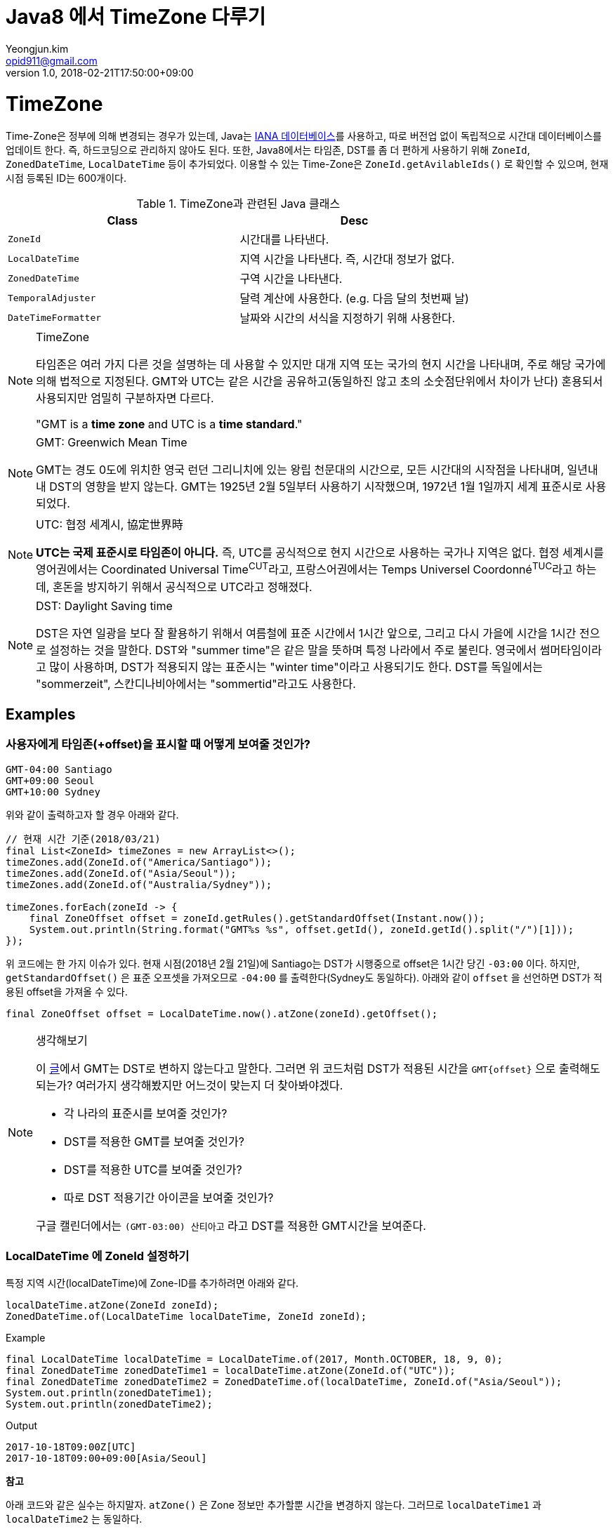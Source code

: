 = Java8 에서 TimeZone 다루기
Yeongjun.kim <opid911@gmail.com>
v1.0
:revdate: 2018-02-21T17:50:00+09:00

= TimeZone

Time-Zone은 정부에 의해 변경되는 경우가 있는데, Java는 https://www.iana.org/time-zones:[IANA 데이터베이스]를 사용하고, 따로 버전업 없이
독립적으로 시간대 데이터베이스를 업데이트 한다. 즉, 하드코딩으로 관리하지 않아도 된다. 또한, Java8에서는 타임존, DST를 좀 더 편하게 사용하기 위해
`ZoneId`, `ZonedDateTime`, `LocalDateTime` 등이 추가되었다. 이용할 수 있는 Time-Zone은 `ZoneId.getAvilableIds()` 로 확인할 수 있으며,
현재 시점 등록된 ID는 600개이다.

.TimeZone과 관련된 Java 클래스
|===
| Class |Desc

| `ZoneId`            
| 시간대를 나타낸다.

| `LocalDateTime`     
| 지역 시간을 나타낸다. 즉, 시간대 정보가 없다.

| `ZonedDateTime`     
| 구역 시간을 나타낸다.

| `TemporalAdjuster`  
| 달력 계산에 사용한다. (e.g. 다음 달의 첫번째 날)

| `DateTimeFormatter` 
| 날짜와 시간의 서식을 지정하기 위해 사용한다.
|===

[NOTE]
.TimeZone
====
타임존은 여러 가지 다른 것을 설명하는 데 사용할 수 있지만 대개 지역 또는 국가의 현지 시간을 나타내며, 주로 해당 국가에
의해 법적으로 지정된다. GMT와 UTC는 같은 시간을 공유하고(동일하진 않고 초의 소숫점단위에서 차이가 난다) 혼용되서 사용되지만
엄밀히 구분하자면 다르다.

"GMT is a **time zone** and UTC is a **time standard**."
====

[NOTE]
.GMT: Greenwich Mean Time
====
GMT는 경도 0도에 위치한 영국 런던 그리니치에 있는 왕립 천문대의 시간으로, 모든 시간대의 시작점을 나타내며, 
일년내내 DST의 영향을 받지 않는다. GMT는 1925년 2월 5일부터 사용하기 시작했으며, 1972년 1월 1일까지 
세계 표준시로 사용되었다.
====

[NOTE]
.UTC: 협정 세계시, 協定世界時
====
**UTC는 국제 표준시로 타임존이 아니다.** 즉, UTC를 공식적으로 현지 시간으로 사용하는 국가나 지역은 없다. 
협정 세계시를 영어권에서는 Coordinated Universal Time^CUT^라고, 프랑스어권에서는 
Temps Universel Coordonné^TUC^라고 하는데, 혼돈을 방지하기 위해서 공식적으로 UTC라고 정해졌다.
====

[NOTE]
.DST: Daylight Saving time
====
DST은 자연 일광을 보다 잘 활용하기 위해서 여름철에 표준 시간에서 1시간 앞으로, 그리고 다시 가을에 시간을 1시간 전으로 설정하는
것을 말한다. DST와 "summer time"은 같은 말을 뜻하며 특정 나라에서 주로 불린다. 영국에서 썸머타임이라고 많이 사용하며, DST가 적용되지 않는 표준시는
"winter time"이라고 사용되기도 한다. DST를 독일에서는 "sommerzeit", 스칸디나비아에서는 "sommertid"라고도 사용한다.
====

## Examples

### 사용자에게 타임존(+offset)을 표시할 때 어떻게 보여줄 것인가?

[source]
----
GMT-04:00 Santiago
GMT+09:00 Seoul
GMT+10:00 Sydney
----

위와 같이 출력하고자 할 경우 아래와 같다.

[source, java]
----
// 현재 시간 기준(2018/03/21)
final List<ZoneId> timeZones = new ArrayList<>();
timeZones.add(ZoneId.of("America/Santiago"));
timeZones.add(ZoneId.of("Asia/Seoul"));
timeZones.add(ZoneId.of("Australia/Sydney"));

timeZones.forEach(zoneId -> {
    final ZoneOffset offset = zoneId.getRules().getStandardOffset(Instant.now());
    System.out.println(String.format("GMT%s %s", offset.getId(), zoneId.getId().split("/")[1]));
});
----

위 코드에는 한 가지 이슈가 있다. 현재 시점(2018년 2월 21일)에 Santiago는 DST가 시행중으로 offset은 1시간 당긴 `-03:00` 이다. 하지만, `getStandardOffset()` 은 표준 오프셋을 가져오므로 `-04:00` 를 출력한다(Sydney도 동일하다). 아래와 같이 `offset` 을 선언하면 DST가 적용된 offset을 가져올 수 있다.

[source, java]
----
final ZoneOffset offset = LocalDateTime.now().atZone(zoneId).getOffset();
----

[NOTE]
.생각해보기
====
이 https://www.timeanddate.com/time/gmt-utc-time.html[글]에서 GMT는 DST로 변하지 않는다고 말한다. 그러면 위 코드처럼 DST가 적용된 시간을 `GMT{offset}` 으로 출력해도 되는가? 여러가지 생각해봤지만 어느것이 맞는지 더 찾아봐야겠다.

* 각 나라의 표준시를 보여줄 것인가?
* DST를 적용한 GMT를 보여줄 것인가?
* DST를 적용한 UTC를 보여줄 것인가?
* 따로 DST 적용기간 아이콘을 보여줄 것인가?

구글 캘린더에서는 `(GMT-03:00) 산티아고` 라고 DST를 적용한 GMT시간을 보여준다.
====

### LocalDateTime 에 ZoneId 설정하기

특정 지역 시간(localDateTime)에 Zone-ID를 추가하려면 아래와 같다.

[source]
----
localDateTime.atZone(ZoneId zoneId);
ZonedDateTime.of(LocalDateTime localDateTime, ZoneId zoneId);
----

[source, java]
.Example
----
final LocalDateTime localDateTime = LocalDateTime.of(2017, Month.OCTOBER, 18, 9, 0);
final ZonedDateTime zonedDateTime1 = localDateTime.atZone(ZoneId.of("UTC"));
final ZonedDateTime zonedDateTime2 = ZonedDateTime.of(localDateTime, ZoneId.of("Asia/Seoul"));
System.out.println(zonedDateTime1);
System.out.println(zonedDateTime2);
----

[source]
.Output
----
2017-10-18T09:00Z[UTC]
2017-10-18T09:00+09:00[Asia/Seoul]
----

**참고**

아래 코드와 같은 실수는 하지말자. `atZone()` 은 Zone 정보만 추가할뿐 시간을 변경하지 않는다. 그러므로 `localDateTime1` 과 `localDateTime2` 는 동일하다.

```java
final LocalDateTime localDateTime1 = localDateTime.atZone(seoul).toLocalDateTime();
final LocalDateTime localDateTime2 = localDateTime.atZone(utc).toLocalDateTime();
```

#### 특정 구역 시간의 다른 구역 시간 구하기

예를 들어, 로스앤젤레스 시간으로 오전 9시가 서울 시간으로 몇시일지 확인하려고 하려고 한다. 아래와 같이 `withZoneSameInstant(ZoneId)` 를 사용하여 시간을 구할 수 있다.

```java
final LocalDateTime localDateTime = LocalDateTime.of(2017, Month.OCTOBER, 18, 9, 0);
final ZonedDateTime losAngeles = localDateTime.atZone(ZoneId.of("America/Los_Angeles"));
final ZonedDateTime seoul = losAngeles.withZoneSameInstant(ZoneId.of("Asia/Seoul"));
System.out.println(seoul.toLocalDateTime());
```

#### 시간대(`ZoneId`) 변경하기

시간대만 변경하고자할 땐, `withZoneSameLocal(ZoneId)` 를 사용한다. 즉, 아래 코드에서 _Los_Angeles_ 와 _seoul_ 의 `localDateTime` 은 같다.

[source,java]
----
final LocalDateTime localDateTime = LocalDateTime.of(2017, Month.OCTOBER, 18, 9, 0);
final ZonedDateTime losAngeles = localDateTime.atZone(ZoneId.of("America/Los_Angeles"));
final ZonedDateTime seoul = losAngeles.withZoneSameLocal(ZoneId.of("Asia/Seoul"));
System.out.println(losAngeles);
System.out.println(seoul);
----

[source]
----
2017-10-18T09:00-07:00[America/Los_Angeles]
2017-10-18T09:00+09:00[Asia/Seoul]
----

#### 1주일뒤 회의시간 예약하기

예를 들어, Santiago에서 2018년 5월 10일 10시 기준으로 7주일 이후에 회의를 잡으려고 한다. 이 경우에는 `Period.ofDays(int)` 을 사용한다.

[source, java]
----
// santiago 2018/05/13 00:00:00 이후로 DST 적용
final ZonedDateTime now = ZonedDateTime.of(2018, 5, 10, 10, 0, 0, 0, ZoneId.of("America/Santiago"));
final ZonedDateTime nextMeeting = now.plus(Period.ofDays(7));

System.out.println(now);
System.out.println(nextMeeting);
----

[source]
----
2018-05-10T10:00-03:00[America/Santiago]
2018-05-17T10:00-04:00[America/Santiago]
----

만약 `Duration` 을 사용했다면 Santiago의 DST가 적용되지 잘못된 시간에 회의를 예약하게 된다.

[source, java]
----
final ZonedDateTime nextMeeting = now.plus(Duration.ofDays(7));
System.out.println(nextMeeting);
----

[source]
----
2018-05-17T09:00-04:00[America/Santiago]
----

## References

* timeanddate - What is a Time Zone?: https://www.timeanddate.com/time/time-zones.html
* 위키피디아 - 시간대: https://ko.wikipedia.org/wiki/시간대
* https://greenwichmeantime.com/what-is-gmt/
* https://www.timeanddate.com/time/gmt-utc-time.html
* https://community.akamai.com/groups/korea-user-group/blog/2015/06/30/gmt-vs-utc
* https://www.timeanddate.com/time/utc-abbreviation.html
* https://www.timeanddate.com/time/dst/
* https://www.timeanddate.com/time/dst/summer-time.html
* https://docs.oracle.com/javase/8/docs/api/java/time/ZoneId.html
* http://d2.naver.com/helloworld/645609
* Java 8 이전 버전에서 시간 다루기: https://www.mkyong.com/java/java-convert-date-and-time-between-timezone/
* Toast - 자바스크립트에서 타임존 다루기 (1): http://meetup.toast.com/posts/125
